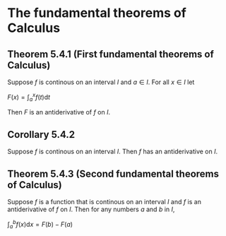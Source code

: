 * The fundamental theorems of Calculus

** Theorem 5.4.1 (First fundamental theorems of Calculus)

Suppose $f$ is continous on an interval $I$ and $a \in I$. For all $x
\in I$ let

$F(x) = \int_a^x f(t) \mathrm{d}t$

Then $F$ is an antiderivative of $f$ on $I$.

** Corollary 5.4.2

Suppose $f$ is continous on an interval $I$. Then $f$ has an
antiderivative on $I$.

** Theorem 5.4.3 (Second fundamental theorems of Calculus)

Suppose $f$ is a function that is continous on an interval $I$ and $f$
is an antiderivative of $f$ on $I$. Then for any numbers $a$ and $b$
in $I$,

$\int_a^b f(x) \mathrm{d}x = F(b) - F(a)$
